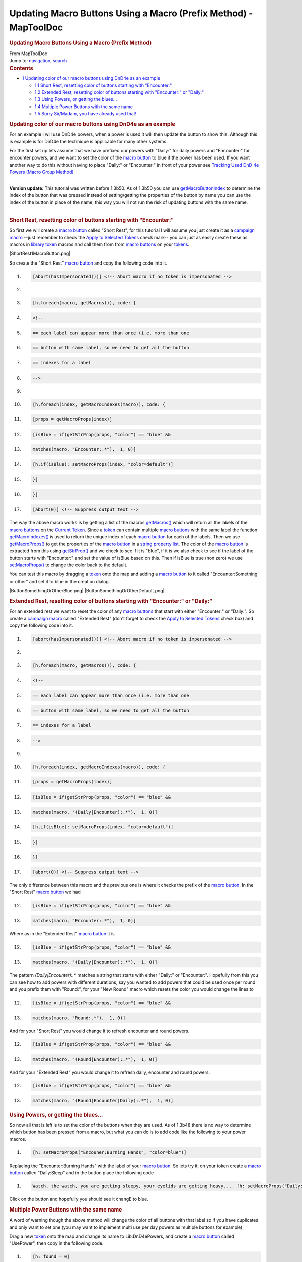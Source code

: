 =================================================================
Updating Macro Buttons Using a Macro (Prefix Method) - MapToolDoc
=================================================================

.. contents::
   :depth: 3
..

.. container:: noprint
   :name: mw-page-base

.. container:: noprint
   :name: mw-head-base

.. container:: mw-body
   :name: content

   .. container:: mw-indicators

   .. rubric:: Updating Macro Buttons Using a Macro (Prefix Method)
      :name: firstHeading
      :class: firstHeading

   .. container:: mw-body-content
      :name: bodyContent

      .. container::
         :name: siteSub

         From MapToolDoc

      .. container::
         :name: contentSub

      .. container:: mw-jump
         :name: jump-to-nav

         Jump to: `navigation <#mw-head>`__, `search <#p-search>`__

      .. container:: mw-content-ltr
         :name: mw-content-text

         .. container:: toc
            :name: toc

            .. container::
               :name: toctitle

               .. rubric:: Contents
                  :name: contents

            -  `1 Updating color of our macro buttons using DnD4e as an
               example <#Updating_color_of_our_macro_buttons_using_DnD4e_as_an_example>`__

               -  `1.1 Short Rest, resetting color of buttons starting
                  with
                  "Encounter:" <#Short_Rest.2C_resetting_color_of_buttons_starting_with_.22Encounter:.22>`__
               -  `1.2 Extended Rest, resetting color of buttons
                  starting with "Encounter:" or
                  "Daily:" <#Extended_Rest.2C_resetting_color_of_buttons_starting_with_.22Encounter:.22_or_.22Daily:.22>`__
               -  `1.3 Using Powers, or getting the
                  blues... <#Using_Powers.2C_or_getting_the_blues...>`__
               -  `1.4 Multiple Power Buttons with the same
                  name <#Multiple_Power_Buttons_with_the_same_name>`__
               -  `1.5 Sorry Sir/Madam, you have already used
                  that! <#Sorry_Sir.2FMadam.2C_you_have_already_used_that.21>`__

         .. rubric:: Updating color of our macro buttons using DnD4e as
            an example
            :name: updating-color-of-our-macro-buttons-using-dnd4e-as-an-example

         For an example I will use DnD4e powers, when a power is used it
         will then update the button to show this. Although this is
         example is for DnD4e the technique is applicable for many other
         systems.

         For the first set up lets assume that we have prefixed our
         powers with "Daily:" for daily powers and "Encounter:" for
         encounter powers, and we want to set the color of the `macro
         button <Macro_Button>`__ to blue if the power has
         been used. If you want another way to do this without having to
         place "Daily:" or "Encounter:" in front of your power see
         `Tracking Used DnD 4e Powers (Macro Group
         Method) <Tutorials:Macros:UpdatingMacroButtons:DnD4ePowersGroup>`__

         | 
         | **Version update:** This tutorial was written before 1.3b50.
           As of 1.3b50 you can use
           `getMacroButtonIndex <Macros:Functions:getMacroButtonIndex>`__
           to determine the index of the button that was pressed instead
           of setting/getting the properties of the button by name you
           can use the index of the button in place of the name, this
           way you will not run the risk of updating buttons with the
           same name.

         | 

         .. rubric:: Short Rest, resetting color of buttons starting
            with "Encounter:"
            :name: short-rest-resetting-color-of-buttons-starting-with-encounter

         So first we will create a `macro
         button <Macro_Button>`__ called "Short Rest", for
         this tutorial I will assume you just create it as a `campaign
         macro <Introduction_to_Macro_Writing#Campaign_Macros>`__
         --just remember to check the `Apply to Selected
         Tokens </maptool/index.php?title=Macros:Apply_to_Selected_Tokens&action=edit&redlink=1>`__
         check mark-- you can just as easily create these as macros in
         `library token <Token:library_token>`__ macros
         and call them from from `macro
         buttons <Macro_Button>`__ on your
         `tokens <Token>`__.

         |ShortRest1MacroButton.png|

         So create the "Short Rest" `macro
         button <Macro_Button>`__ and copy the following
         code into it.

         .. container:: mw-geshi mw-code mw-content-ltr

            .. container:: mtmacro source-mtmacro

               #. .. code-block:: none

                     [abort(hasImpersonated())] <!-- Abort macro if no token is impersonated -->

               #. .. code-block:: none

                      

               #. .. code-block:: none

                     [h,foreach(macro, getMacros()), code: {

               #. .. code-block:: none

                       <!-- 

               #. .. code:: de2

                         == each label can appear more than once (i.e. more than one

               #. .. code-block:: none

                         == button with same label, so we need to get all the button

               #. .. code-block:: none

                         == indexes for a label

               #. .. code-block:: none

                       -->

               #. .. code-block:: none

                      

               #. .. code:: de2

                       [h,foreach(index, getMacroIndexes(macro)), code: {

               #. .. code-block:: none

                         [props = getMacroProps(index)]

               #. .. code-block:: none

                         [isBlue = if(getStrProp(props, "color") == "blue" &&

               #. .. code-block:: none

                                        matches(macro, "Encounter:.*"),  1, 0)]

               #. .. code-block:: none

                         [h,if(isBlue): setMacroProps(index, "color=default")]

               #. .. code:: de2

                       }]

               #. .. code-block:: none

                     }]

               #. .. code-block:: none

                     [abort(0)] <!-- Suppress output text -->

         The way the above macro works is by getting a list of the
         macros
         `getMacros() <Macros:Functions:getMacros>`__
         which will return all the labels of the `macro
         buttons <Macro_Button>`__ on the `Current
         Token <Current_Token>`__. Since a
         `token <Token>`__ can contain multiple `macro
         buttons <Macro_Button>`__ with the same label the
         function
         `getMacroIndexes() <Macros:Functions:getMacroIndexes>`__
         is used to return the unique index of each `macro
         button <Macro_Button>`__ for each of the labels.
         Then we use
         `getMacroProps() <Macros:Functions:getMacroProps>`__
         to get the properties of the `macro
         button <Macro_Button>`__ in a `string property
         list <Macros:string_property_list>`__. The color
         of the `macro button <Macro_Button>`__ is
         extracted from this using
         `getStrProp() <Macros:Functions:getStrProp>`__
         and we check to see if it is "blue", if it is we also check to
         see if the label of the button starts with "Encounter:" and set
         the value of isBlue based on this. Then if isBlue is true (non
         zero) we use
         `setMacroProps() <Macros:Functions:setMacroProps>`__
         to change the color back to the default.

         You can test this macro by dragging a
         `token <Token>`__ onto the map and adding a
         `macro button <Macro_Button>`__ to it called
         "Encounter:Something or other" and set it to blue in the
         creation dialog.

         |ButtonSomethingOrOtherBlue.png|
         |ButtonSomethingOrOtherDefault.png|

         .. rubric:: Extended Rest, resetting color of buttons starting
            with "Encounter:" or "Daily:"
            :name: extended-rest-resetting-color-of-buttons-starting-with-encounter-or-daily

         For an extended rest we want to reset the color of any `macro
         buttons <Macro_Button>`__ that start with either
         "Encounter:" or "Daily:". So create a `campaign
         macro <Introduction_to_Macro_Writing#Campaign_Macros>`__
         called "Extended Rest" (don't forget to check the `Apply to
         Selected
         Tokens </maptool/index.php?title=Macros:Apply_to_Selected_Tokens&action=edit&redlink=1>`__
         check box) and copy the following code into it.

         .. container:: mw-geshi mw-code mw-content-ltr

            .. container:: mtmacro source-mtmacro

               #. .. code-block:: none

                     [abort(hasImpersonated())] <!-- Abort macro if no token is impersonated -->

               #. .. code-block:: none

                      

               #. .. code-block:: none

                     [h,foreach(macro, getMacros()), code: {

               #. .. code-block:: none

                       <!-- 

               #. .. code:: de2

                         == each label can appear more than once (i.e. more than one

               #. .. code-block:: none

                         == button with same label, so we need to get all the button

               #. .. code-block:: none

                         == indexes for a label

               #. .. code-block:: none

                       -->

               #. .. code-block:: none

                      

               #. .. code:: de2

                       [h,foreach(index, getMacroIndexes(macro)), code: {

               #. .. code-block:: none

                         [props = getMacroProps(index)]

               #. .. code-block:: none

                         [isBlue = if(getStrProp(props, "color") == "blue" &&

               #. .. code-block:: none

                                        matches(macro, "(Daily|Encounter):.*"),  1, 0)]

               #. .. code-block:: none

                         [h,if(isBlue): setMacroProps(index, "color=default")]

               #. .. code:: de2

                       }]

               #. .. code-block:: none

                     }]

               #. .. code-block:: none

                     [abort(0)] <!-- Suppress output text -->

         The only difference between this macro and the previous one is
         where it checks the prefix of the `macro
         button <Macro_Button>`__. In the "Short Rest"
         `macro button <Macro_Button>`__ we had

         .. container:: mw-geshi mw-code mw-content-ltr

            .. container:: mtmacro source-mtmacro

               12. .. code-block:: none

                          [isBlue = if(getStrProp(props, "color") == "blue" &&

               13. .. code-block:: none

                                         matches(macro, "Encounter:.*"),  1, 0)]

         Where as in the "Extended Rest" `macro
         button <Macro_Button>`__ it is

         .. container:: mw-geshi mw-code mw-content-ltr

            .. container:: mtmacro source-mtmacro

               12. .. code-block:: none

                          [isBlue = if(getStrProp(props, "color") == "blue" &&

               13. .. code-block:: none

                                         matches(macro, "(Daily|Encounter):.*"),  1, 0)]

         The pattern *(Daily|Encounter):.\** matches a string that
         starts with either "Daily:" or "Encounter:". Hopefully from
         this you can see how to add powers with different durations,
         say you wanted to add powers that could be used once per round
         and you prefix them with "Round:", for your "New Round" macro
         which resets the color you would change the lines to

         .. container:: mw-geshi mw-code mw-content-ltr

            .. container:: mtmacro source-mtmacro

               12. .. code-block:: none

                          [isBlue = if(getStrProp(props, "color") == "blue" &&

               13. .. code-block:: none

                                         matches(macro, "Round:.*"),  1, 0)]

         And for your "Short Rest" you would change it to refresh
         encounter and round powers.

         .. container:: mw-geshi mw-code mw-content-ltr

            .. container:: mtmacro source-mtmacro

               12. .. code-block:: none

                          [isBlue = if(getStrProp(props, "color") == "blue" &&

               13. .. code-block:: none

                                         matches(macro, "(Round|Encounter):.*"),  1, 0)]

         And for your "Extended Rest" you would change it to refresh
         daily, encounter and round powers.

         .. container:: mw-geshi mw-code mw-content-ltr

            .. container:: mtmacro source-mtmacro

               12. .. code-block:: none

                          [isBlue = if(getStrProp(props, "color") == "blue" &&

               13. .. code-block:: none

                                         matches(macro, "(Round|Encounter|Daily):.*"),  1, 0)]

         .. rubric:: Using Powers, or getting the blues...
            :name: using-powers-or-getting-the-blues...

         So now all that is left is to set the color of the buttons when
         they are used. As of 1.3b48 there is no way to determine which
         button has been pressed from a macro, but what you can do is to
         add code like the following to your power macros.

         .. container:: mw-geshi mw-code mw-content-ltr

            .. container:: mtmacro source-mtmacro

               #. .. code-block:: none

                         [h: setMacroProps("Encouner:Burning Hands", "color=blue")]

         Replacing the "Encounter:Burning Hands" with the label of your
         `macro button <Macro_Button>`__. So lets try it,
         on your token create a `macro
         button <Macro_Button>`__ called "Daily:Sleep" and
         in the button place the following code

         .. container:: mw-geshi mw-code mw-content-ltr

            .. container:: mtmacro source-mtmacro

               #. .. code-block:: none

                     Watch, the watch, you are getting sleepy, your eyelids are getting heavy.... [h: setMacroProps("Daily:Sleep", "color=blue")]

         Click on the button and hopefully you should see it changE to
         blue.

         .. rubric:: Multiple Power Buttons with the same name
            :name: multiple-power-buttons-with-the-same-name

         A word of warning though the above method will change the color
         of all buttons with that label so if you have duplicates and
         only want to set one (you may want to implement multi use per
         day powers as multiple buttons for example)

         Drag a new `token <Token:token>`__ onto the map
         and change its name to Lib:DnD4ePowers, and create a `macro
         button <Macro_Button>`__ called "UsePower", then
         copy in the following code.

         .. container:: mw-geshi mw-code mw-content-ltr

            .. container:: mtmacro source-mtmacro

               #. .. code-block:: none

                     [h: found = 0]

               #. .. code-block:: none

                     [h: indexes = getMacroIndexes(macro.args)]

               #. .. code-block:: none

                     [h, foreach(button, indexes), code: {

               #. .. code-block:: none

                         [if(found==0), code: {

               #. .. code:: de2

                             [color = getStrProp(getMacroProps(button), "color")]

               #. .. code-block:: none

                             [if(color=="default"): setMacroProps(button, "color=blue")]

               #. .. code-block:: none

                             [if(color=="default"): found=1]

               #. .. code-block:: none

                         }]

               #. .. code-block:: none

                     }]

         This will loop through all of the indexes for the `macro
         buttons <Macro_Button>`__ with the specified name
         searching for one that is the default color, once it finds one
         it sets its color to blue and sets found=1 so no other buttons
         are changed (as of 1.3b48 there is no way to break out of a
         loop).

         Now create a `macro button <Macro_Button>`__
         called "Daily:Lay On Hands" and copy the following in.

         .. container:: mw-geshi mw-code mw-content-ltr

            .. container:: mtmacro source-mtmacro

               #. .. code-block:: none

                         Oooh tingly!

               #. .. code-block:: none

                         [h,macro("UsePower@Lib:DnD4ePowers"): "Daily:Lay On Hands"]

         Duplicate that a few times and then when you click on on of the
         buttons then one of the "Daily:Lay On Hands" buttons will turn
         blue.

         Fine you say but I would like to stop players using powers that
         are blue (or in the case of multi use powers where there are no
         non blue ones remaining).

         We can do that by changing the "UsePower" macro we created
         above on the Lib:DnD4ePowers `library
         token <Token:library_token>`__. Change it to the
         following

         .. rubric:: Sorry Sir/Madam, you have already used that!
            :name: sorry-sirmadam-you-have-already-used-that

         .. container:: mw-geshi mw-code mw-content-ltr

            .. container:: mtmacro source-mtmacro

               #. .. code-block:: none

                     [h: found = 0]

               #. .. code-block:: none

                     [h: indexes = getMacroIndexes(macro.args)]

               #. .. code-block:: none

                     [h, foreach(button, indexes), code: {

               #. .. code-block:: none

                         [if(found==0), code: {

               #. .. code:: de2

                             [color = getStrProp(getMacroProps(button), "color")]

               #. .. code-block:: none

                             [if(color=="default"): setMacroProps(button, "color=blue")]

               #. .. code-block:: none

                             [if(color=="default"): found=1]

               #. .. code-block:: none

                         }]

               #. .. code-block:: none

                     }]

               #. .. code:: de2

                     <!-- if "free" one is not found then inform user they can't do it -->

               #. .. code-block:: none

                     [if(found==0), code: {

               #. .. code-block:: none

                         [dialog("PowerUsed"):  {

               #. .. code-block:: none

                             <title>Can Not Use Power</title>

               #. .. code-block:: none

                             <meta name="temporary" content="true">

               #. .. code:: de2

                             You have already used [r: macro.args]

               #. .. code-block:: none

                         }]

               #. .. code-block:: none

                     }]

               #. .. code-block:: none

                     [abort(found)] <!-- Abort the macro if an unused power was not found -->

         And change the `Token:token <Token:token>`__'s
         "Daily:Lay On Hands" macro code (don't forget to change all the
         duplicates too).

         .. container:: mw-geshi mw-code mw-content-ltr

            .. container:: mtmacro source-mtmacro

               #. .. code-block:: none

                         [h,macro("UsePower@Lib:DnD4ePowers"): "Daily:Lay On Hands"]

               #. .. code-block:: none

                         Oooh tingly!

         Then clickity, clickity, click on the "Daily:Lay On Hands"
         buttons and when you have none left you should get the
         following dialog.

         |PowerUsedDialog.png|

         It ain't pretty but the concept is there and you can easily
         expand on it to pretty it up.

         You can also use this for cases where there is only a single
         button for a power.

         You can download this part of the tutorial in in a `campaign
         file <http://lmwcs.com/maptool/campaigns/ButtonChange1.cmpgn>`__
         which was made using MapTool 1.3b48.

      .. container:: printfooter

         Retrieved from
         "http://lmwcs.com/maptool/index.php?title=Updating_Macro_Buttons_Using_a_Macro_(Prefix_Method)&oldid=5600"

